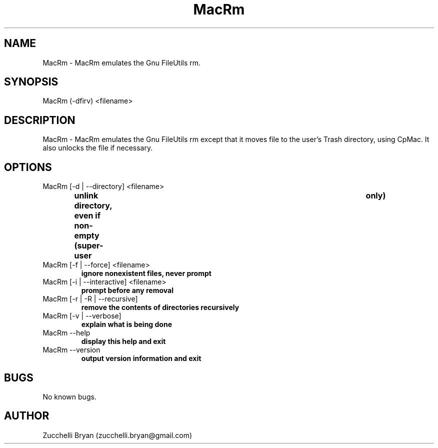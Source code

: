 .\" Manpage for MacRm.
.\" Contact bryan.zucchellik@gmail.com to correct errors or typos.
.TH MacRm 7 "06 Feb 2020" "ZaemonSH MacOS" "MacOS ZaemonSH customization"
.SH NAME
MacRm \- MacRm emulates the Gnu FileUtils rm.
.SH SYNOPSIS
MacRm (-dfirv) <filename>
.SH DESCRIPTION
MacRm \- MacRm emulates the Gnu FileUtils rm except that it moves file to the user's Trash directory, using CpMac. It also unlocks the file if necessary.
.SH OPTIONS

.IP "MacRm [-d | --directory] <filename>"
.B unlink directory, even if non-empty (super-user	only)

.IP "MacRm [-f | --force] <filename>"
.B ignore nonexistent files, never prompt

.IP "MacRm [-i | --interactive] <filename>"
.B prompt before any removal

.IP "MacRm [-r | -R | --recursive]"
.B remove the contents of directories recursively

.IP "MacRm [-v | --verbose]"
.B explain what is being done

.IP "MacRm --help"
.B display this help and exit

.IP "MacRm --version"
.B output version information and exit

.SH BUGS
No known bugs.
.SH AUTHOR
Zucchelli Bryan (zucchelli.bryan@gmail.com)
